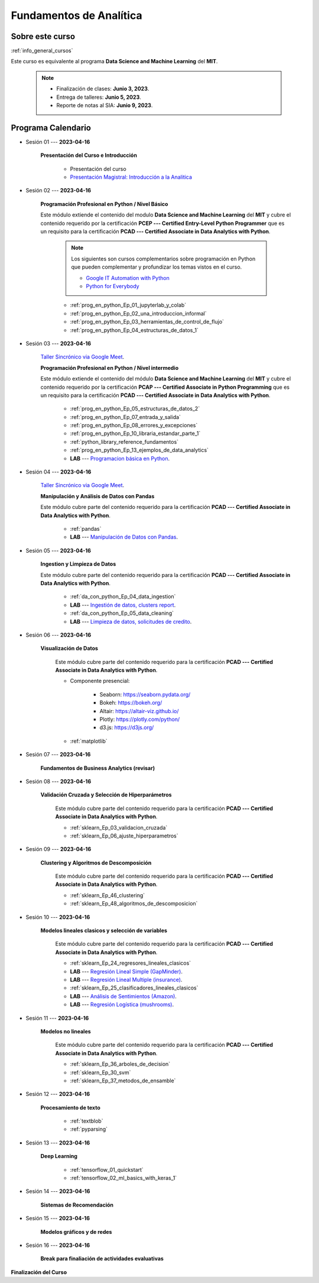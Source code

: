 Fundamentos de Analítica
=========================================================================================

.. raw:: html

   <hr style="height:2px;border-width:0;color:gray;background-color:gray">


Sobre este curso
^^^^^^^^^^^^^^^^^^^^^^^^^^^^^^^^^^^^^^^^^^^^^^^^^^^^^^^^^^^^^^^^^^^^^^^^^^^^^^^^^^^^^^^^^

:ref:`info_general_cursos`

Este curso es equivalente al programa **Data Science and Machine Learning** del **MIT**. 


    .. note:: 

        * Finalización de clases: **Junio 3, 2023**.

        * Entrega de talleres: **Junio 5, 2023**.

        * Reporte de notas al SIA: **Junio 9, 2023**.



.. raw:: html

   <hr style="height:2px;border-width:0;color:gray;background-color:gray">

Programa Calendario
^^^^^^^^^^^^^^^^^^^^^^^^^^^^^^^^^^^^^^^^^^^^^^^^^^^^^^^^^^^^^^^^^^^^^^^^^^^^^^^^^^^^^^^^^


* Sesión 01 --- **2023-04-16**

    **Presentación del Curso e Introducción**

        * Presentación del curso

        * `Presentación Magistral: Introducción a la Analitica <https://jdvelasq.github.io/intro-analitca/>`_ 


.. ......................................................................................

* Sesión 02 --- **2023-04-16**

    **Programación Profesional en Python / Nivel Básico**

    Este módulo extiende el contenido del modulo **Data Science and Machine Learning** del **MIT** y cubre el
    contenido requerido por la certificación **PCEP --- Certified Entry-Level Python Programmer** que es un 
    requisito para la certificación **PCAD --- Certified Associate in Data Analytics with Python**.  

        .. note::

            Los siguientes son cursos complementarios sobre programación en Python que pueden
            complementar y profundizar los temas vistos en el curso.


            * `Google IT Automation with Python <https://www.coursera.org/professional-certificates/google-it-automation?utm_source=gg&utm_medium=sem&utm_campaign=11-GoogleITwithPython-LATAM&utm_content=B2C&campaignid=13865562900&adgroupid=125091310775&device=c&keyword=google%20it%20automation%20with%20python%20professional%20certificate&matchtype=b&network=g&devicemodel=&adpostion=&creativeid=533041859510&hide_mobile_promo&gclid=EAIaIQobChMI4d-GjtHP9gIVkQiICR0DMQcREAAYASAAEgLBlfD_BwE>`_ 


            * `Python for Everybody <https://www.coursera.org/specializations/python?utm_source=gg&utm_medium=sem&utm_campaign=11-GoogleITwithPython-LATAM&utm_content=B2C&campaignid=13865562900&adgroupid=125091310775&device=c&keyword=google%20it%20automation%20with%20python%20professional%20certificate&matchtype=b&network=g&devicemodel=&adpostion=&creativeid=533041859510&hide_mobile_promo=&gclid=EAIaIQobChMI4d-GjtHP9gIVkQiICR0DMQcREAAYASAAEgLBlfD_BwE/>`_ 


    

        * :ref:`prog_en_python_Ep_01_jupyterlab_y_colab`

        * :ref:`prog_en_python_Ep_02_una_introduccion_informal`

        * :ref:`prog_en_python_Ep_03_herramientas_de_control_de_flujo`

        * :ref:`prog_en_python_Ep_04_estructuras_de_datos_1`


.. ......................................................................................

* Sesión 03 --- **2023-04-16**

    `Taller Sincrónico via Google Meet <https://colab.research.google.com/github/jdvelasq/datalabs/blob/master/notebooks/ciencia_de_los_datos/taller_presencial-programacion_en_python.ipynb>`_.


    **Programación Profesional en Python / Nivel intermedio**

    Este módulo extiende el contenido del módulo **Data Science and Machine Learning** del **MIT** y cubre el
    contenido requerido por la certificación **PCAP --- Certified Associate in Python Programming** que es un 
    requisito para la certificación **PCAD --- Certified Associate in Data Analytics with Python**. 

        * :ref:`prog_en_python_Ep_05_estructuras_de_datos_2`

        * :ref:`prog_en_python_Ep_07_entrada_y_salida`

        * :ref:`prog_en_python_Ep_08_errores_y_excepciones`

        * :ref:`prog_en_python_Ep_10_libraria_estandar_parte_1`

        * :ref:`python_library_reference_fundamentos`

        * :ref:`prog_en_python_Ep_13_ejemplos_de_data_analytics`

        * **LAB** --- `Programacion básica en Python <https://classroom.github.com/a/LJ-6NQ-L>`_.


.. ......................................................................................

* Sesión 04 --- **2023-04-16**

    `Taller Sincrónico via Google Meet <https://colab.research.google.com/github/jdvelasq/datalabs/blob/master/notebooks/ciencia_de_los_datos/taller_presencial-pandas.ipynb>`_.

    **Manipulación y Análisis de Datos con Pandas**

    Este módulo cubre parte del contenido requerido para la certificación **PCAD --- Certified Associate in Data Analytics with Python**. 

        * :ref:`pandas`

        * **LAB** --- `Manipulación de Datos con Pandas <https://classroom.github.com/a/UEifK_xF>`_.
    

.. ......................................................................................

* Sesión 05 --- **2023-04-16**

    **Ingestion y Limpieza de Datos**

    Este módulo cubre parte del contenido requerido para la certificación **PCAD --- Certified Associate in Data Analytics with Python**. 

        * :ref:`da_con_python_Ep_04_data_ingestion`

        * **LAB** --- `Ingestión de datos, clusters report <https://classroom.github.com/a/aHB1KeDD>`_.

        * :ref:`da_con_python_Ep_05_data_cleaning`

        * **LAB** --- `Limpieza de datos, solicitudes de credito <https://classroom.github.com/a/x8BI2I6n>`_.


.. ......................................................................................

* Sesión 06 --- **2023-04-16**

    **Visualización de Datos**

        Este módulo cubre parte del contenido requerido para la certificación **PCAD --- Certified Associate in Data Analytics with Python**. 

        * Componente presencial:

            * Seaborn: https://seaborn.pydata.org/

            * Bokeh: https://bokeh.org/

            * Altair: https://altair-viz.github.io/

            * Plotly: https://plotly.com/python/

            * d3.js: https://d3js.org/

        * :ref:`matplotlib`


.. ......................................................................................

* Sesión 07 --- **2023-04-16**

    **Fundamentos de Business Analytics (revisar)**



.. ......................................................................................

* Sesión 08 --- **2023-04-16**

    **Validación Cruzada y Selección de Hiperparámetros**

        Este módulo cubre parte del contenido requerido para la certificación **PCAD --- Certified Associate in Data Analytics with Python**. 

        * :ref:`sklearn_Ep_03_validacion_cruzada`

        * :ref:`sklearn_Ep_06_ajuste_hiperparametros`


.. ......................................................................................

* Sesión 09 --- **2023-04-16**

    **Clustering y Algoritmos de Descomposición**

        Este módulo cubre parte del contenido requerido para la certificación **PCAD --- Certified Associate in Data Analytics with Python**. 

        * :ref:`sklearn_Ep_46_clustering`

        * :ref:`sklearn_Ep_48_algoritmos_de_descomposicion`


.. ......................................................................................

* Sesión 10 --- **2023-04-16**

    **Modelos lineales clasicos y selección de variables**

        Este módulo cubre parte del contenido requerido para la certificación **PCAD --- Certified Associate in Data Analytics with Python**. 


        * :ref:`sklearn_Ep_24_regresores_lineales_clasicos`

        * **LAB** --- `Regresión Lineal Simple (GapMinder) <https://classroom.github.com/a/Y-t0TIbS>`_.

        * **LAB** --- `Regresión Lineal Multiple (insurance) <https://classroom.github.com/a/bvyWm9_z>`_.

        * :ref:`sklearn_Ep_25_clasificadores_lineales_clasicos`

        * **LAB** --- `Análisis de Sentimientos (Amazon) <https://classroom.github.com/a/j6fYnT8O>`_.

        * **LAB** --- `Regresión Logística (mushrooms) <https://classroom.github.com/a/CvQCAqoF>`_.


.. ......................................................................................

* Sesión 11 --- **2023-04-16**

    **Modelos no lineales**

        Este módulo cubre parte del contenido requerido para la certificación **PCAD --- Certified Associate in Data Analytics with Python**. 


        * :ref:`sklearn_Ep_36_arboles_de_decision`

        * :ref:`sklearn_Ep_30_svm` 

        * :ref:`sklearn_Ep_37_metodos_de_ensamble`

.. ......................................................................................

* Sesión 12 --- **2023-04-16**

    **Procesamiento de texto**

        * :ref:`textblob`

        * :ref:`pyparsing`

.. ......................................................................................

* Sesión 13 --- **2023-04-16**

    **Deep Learning**

        * :ref:`tensorflow_01_quickstart`

        * :ref:`tensorflow_02_ml_basics_with_keras_1`

.. ......................................................................................

* Sesión 14 --- **2023-04-16**

    **Sistemas de Recomendación**


.. ......................................................................................

* Sesión 15 --- **2023-04-16**

    **Modelos gráficos y de redes**




    
.. ......................................................................................

* Sesión 16 --- **2023-04-16**

    **Break para finaliación de actividades evaluativas**


**Finalización del Curso**
